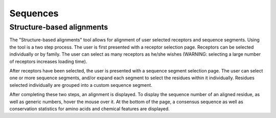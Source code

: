 Sequences
=================

Structure-based alignments
--------------------------

The "Structure-based alignments" tool allows for alignment of user selected receptors and sequence segments.
Using the tool is a two step process. The user is first presented with a receptor selection page. Receptors
can be selected individually or by family. The user can select as many receptors as he/she wishes (WARNING: selecting
a large number of receptors increases loading time).

After receptors have been selected, the user is presented with a sequence segment selection page. The user can
select one or more sequence segments, and/or expand each segment to select the residues within it individually.
Residues selected individually are grouped into a custom sequence segment.

After completing these two steps, an alignment is displayed. To display the sequence number of an aligned residue, as
well as generic numbers, hover the mouse over it. At the bottom of the page, a consensus sequence as well as
conservation statistics for amino acids and chemical features are displayed.
